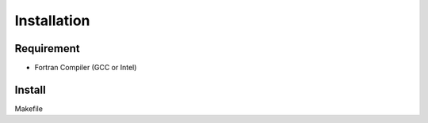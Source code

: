 Installation
============

Requirement
-----------

* Fortran Compiler (GCC or Intel)

Install
-------

Makefile

